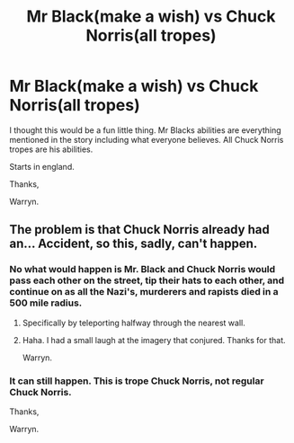 #+TITLE: Mr Black(make a wish) vs Chuck Norris(all tropes)

* Mr Black(make a wish) vs Chuck Norris(all tropes)
:PROPERTIES:
:Author: Wassa110
:Score: 0
:DateUnix: 1520854523.0
:DateShort: 2018-Mar-12
:FlairText: Discussion
:END:
I thought this would be a fun little thing. Mr Blacks abilities are everything mentioned in the story including what everyone believes. All Chuck Norris tropes are his abilities.

Starts in england.

Thanks,

Warryn.


** The problem is that Chuck Norris already had an... Accident, so this, sadly, can't happen.
:PROPERTIES:
:Author: A2i9
:Score: 6
:DateUnix: 1520854772.0
:DateShort: 2018-Mar-12
:END:

*** No what would happen is Mr. Black and Chuck Norris would pass each other on the street, tip their hats to each other, and continue on as all the Nazi's, murderers and rapists died in a 500 mile radius.
:PROPERTIES:
:Author: lordamnesia
:Score: 6
:DateUnix: 1520856510.0
:DateShort: 2018-Mar-12
:END:

**** Specifically by teleporting halfway through the nearest wall.
:PROPERTIES:
:Author: Jahoan
:Score: 2
:DateUnix: 1520873923.0
:DateShort: 2018-Mar-12
:END:


**** Haha. I had a small laugh at the imagery that conjured. Thanks for that.

Warryn.
:PROPERTIES:
:Author: Wassa110
:Score: 0
:DateUnix: 1520866974.0
:DateShort: 2018-Mar-12
:END:


*** It can still happen. This is trope Chuck Norris, not regular Chuck Norris.

Thanks,

Warryn.
:PROPERTIES:
:Author: Wassa110
:Score: 1
:DateUnix: 1520866923.0
:DateShort: 2018-Mar-12
:END:
